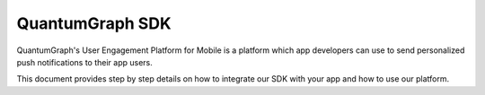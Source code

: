 #########
QuantumGraph SDK
#########

QuantumGraph's User Engagement Platform for Mobile is a platform which
app developers can use to send personalized push notifications to their
app users.

This document provides step by step details on how to integrate
our SDK with your app and how to use our platform.
